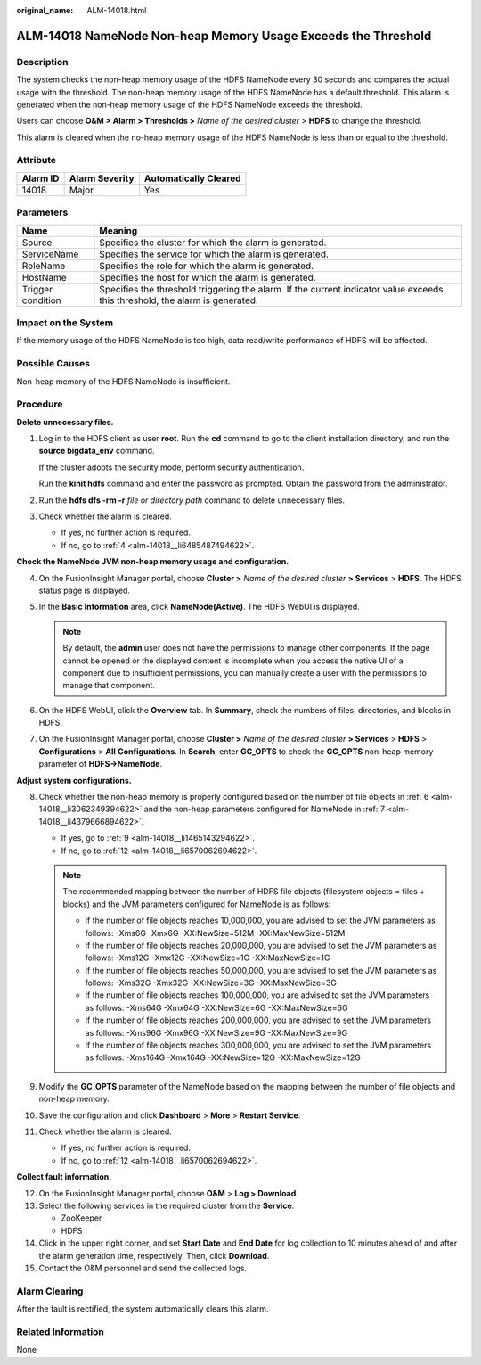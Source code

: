 :original_name: ALM-14018.html

.. _ALM-14018:

ALM-14018 NameNode Non-heap Memory Usage Exceeds the Threshold
==============================================================

Description
-----------

The system checks the non-heap memory usage of the HDFS NameNode every 30 seconds and compares the actual usage with the threshold. The non-heap memory usage of the HDFS NameNode has a default threshold. This alarm is generated when the non-heap memory usage of the HDFS NameNode exceeds the threshold.

Users can choose **O&M > Alarm > Thresholds >** *Name of the desired cluster* > **HDFS** to change the threshold.

This alarm is cleared when the no-heap memory usage of the HDFS NameNode is less than or equal to the threshold.

Attribute
---------

======== ============== =====================
Alarm ID Alarm Severity Automatically Cleared
======== ============== =====================
14018    Major          Yes
======== ============== =====================

Parameters
----------

+-------------------+------------------------------------------------------------------------------------------------------------------------------+
| Name              | Meaning                                                                                                                      |
+===================+==============================================================================================================================+
| Source            | Specifies the cluster for which the alarm is generated.                                                                      |
+-------------------+------------------------------------------------------------------------------------------------------------------------------+
| ServiceName       | Specifies the service for which the alarm is generated.                                                                      |
+-------------------+------------------------------------------------------------------------------------------------------------------------------+
| RoleName          | Specifies the role for which the alarm is generated.                                                                         |
+-------------------+------------------------------------------------------------------------------------------------------------------------------+
| HostName          | Specifies the host for which the alarm is generated.                                                                         |
+-------------------+------------------------------------------------------------------------------------------------------------------------------+
| Trigger condition | Specifies the threshold triggering the alarm. If the current indicator value exceeds this threshold, the alarm is generated. |
+-------------------+------------------------------------------------------------------------------------------------------------------------------+

Impact on the System
--------------------

If the memory usage of the HDFS NameNode is too high, data read/write performance of HDFS will be affected.

Possible Causes
---------------

Non-heap memory of the HDFS NameNode is insufficient.

Procedure
---------

**Delete unnecessary files.**

#. Log in to the HDFS client as user **root**. Run the **cd** command to go to the client installation directory, and run the **source bigdata_env** command.

   If the cluster adopts the security mode, perform security authentication.

   Run the **kinit hdfs** command and enter the password as prompted. Obtain the password from the administrator.

#. Run the **hdfs dfs -rm -r** *file or directory path* command to delete unnecessary files.

#. Check whether the alarm is cleared.

   -  If yes, no further action is required.
   -  If no, go to :ref:`4 <alm-14018__li6485487494622>`.

**Check the NameNode JVM non-heap memory usage and configuration.**

4. .. _alm-14018__li6485487494622:

   On the FusionInsight Manager portal, choose **Cluster >** *Name of the desired cluster* **> Services** > **HDFS**. The HDFS status page is displayed.

5. In the **Basic Information** area, click **NameNode(Active)**. The HDFS WebUI is displayed.

   .. note::

      By default, the **admin** user does not have the permissions to manage other components. If the page cannot be opened or the displayed content is incomplete when you access the native UI of a component due to insufficient permissions, you can manually create a user with the permissions to manage that component.

6. .. _alm-14018__li3062349394622:

   On the HDFS WebUI, click the **Overview** tab. In **Summary**, check the numbers of files, directories, and blocks in HDFS.

7. .. _alm-14018__li4379666894622:

   On the FusionInsight Manager portal, choose **Cluster >** *Name of the desired cluster* **> Services** > **HDFS** > **Configurations** > **All** **Configurations**. In **Search**, enter **GC_OPTS** to check the **GC_OPTS** non-heap memory parameter of **HDFS->NameNode**.

**Adjust system configurations.**

8.  Check whether the non-heap memory is properly configured based on the number of file objects in :ref:`6 <alm-14018__li3062349394622>` and the non-heap parameters configured for NameNode in :ref:`7 <alm-14018__li4379666894622>`.

    -  If yes, go to :ref:`9 <alm-14018__li1465143294622>`.
    -  If no, go to :ref:`12 <alm-14018__li6570062694622>`.

    .. note::

       The recommended mapping between the number of HDFS file objects (filesystem objects = files + blocks) and the JVM parameters configured for NameNode is as follows:

       -  If the number of file objects reaches 10,000,000, you are advised to set the JVM parameters as follows: -Xms6G -Xmx6G -XX:NewSize=512M -XX:MaxNewSize=512M
       -  If the number of file objects reaches 20,000,000, you are advised to set the JVM parameters as follows: -Xms12G -Xmx12G -XX:NewSize=1G -XX:MaxNewSize=1G
       -  If the number of file objects reaches 50,000,000, you are advised to set the JVM parameters as follows: -Xms32G -Xmx32G -XX:NewSize=3G -XX:MaxNewSize=3G
       -  If the number of file objects reaches 100,000,000, you are advised to set the JVM parameters as follows: -Xms64G -Xmx64G -XX:NewSize=6G -XX:MaxNewSize=6G
       -  If the number of file objects reaches 200,000,000, you are advised to set the JVM parameters as follows: -Xms96G -Xmx96G -XX:NewSize=9G -XX:MaxNewSize=9G
       -  If the number of file objects reaches 300,000,000, you are advised to set the JVM parameters as follows: -Xms164G -Xmx164G -XX:NewSize=12G -XX:MaxNewSize=12G

9.  .. _alm-14018__li1465143294622:

    Modify the **GC_OPTS** parameter of the NameNode based on the mapping between the number of file objects and non-heap memory.

10. Save the configuration and click **Dashboard** > **More** > **Restart Service**.

11. Check whether the alarm is cleared.

    -  If yes, no further action is required.
    -  If no, go to :ref:`12 <alm-14018__li6570062694622>`.

**Collect fault information.**

12. .. _alm-14018__li6570062694622:

    On the FusionInsight Manager portal, choose **O&M** > **Log > Download**.

13. Select the following services in the required cluster from the **Service**.

    -  ZooKeeper
    -  HDFS

14. Click |image1| in the upper right corner, and set **Start Date** and **End Date** for log collection to 10 minutes ahead of and after the alarm generation time, respectively. Then, click **Download**.

15. Contact the O&M personnel and send the collected logs.

Alarm Clearing
--------------

After the fault is rectified, the system automatically clears this alarm.

Related Information
-------------------

None

.. |image1| image:: /_static/images/en-us_image_0269417342.png
